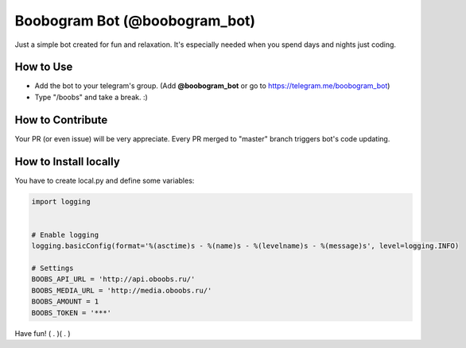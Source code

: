 Boobogram Bot (@boobogram_bot)
==============================
Just a simple bot created for fun and relaxation. It's especially needed when you spend days and nights just coding.

How to Use
----------
* Add the bot to your telegram's group. (Add **@boobogram_bot** or go to https://telegram.me/boobogram_bot)
* Type "/boobs" and take a break. :)

How to Contribute
-----------------
Your PR (or even issue) will be very appreciate. Every PR merged to "master" branch triggers bot's code updating.

How to Install locally
----------------------
You have to create local.py and define some variables:

.. code:: python

    import logging


    # Enable logging
    logging.basicConfig(format='%(asctime)s - %(name)s - %(levelname)s - %(message)s', level=logging.INFO)

    # Settings
    BOOBS_API_URL = 'http://api.oboobs.ru/'
    BOOBS_MEDIA_URL = 'http://media.oboobs.ru/'
    BOOBS_AMOUNT = 1
    BOOBS_TOKEN = '***'

Have fun! ( . )( . )
